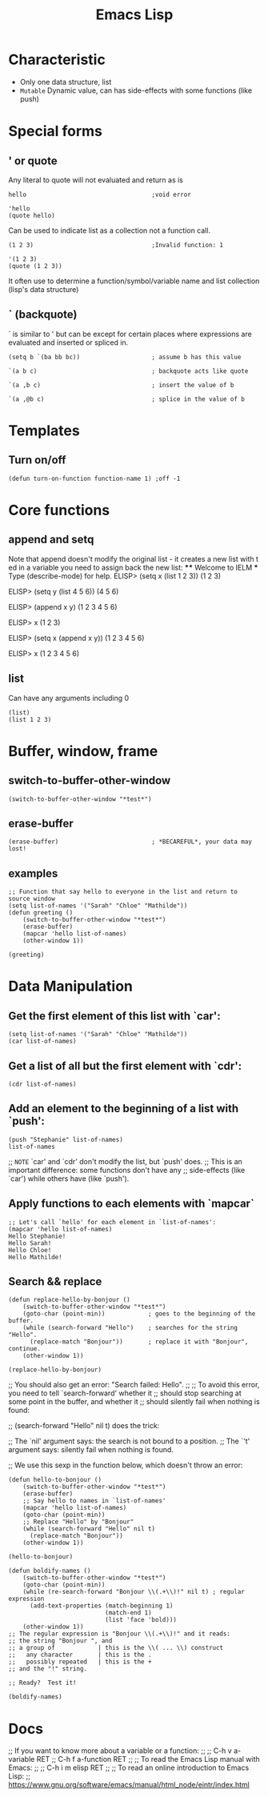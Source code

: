:PROPERTIES:
:ID:       0a456788-0402-4b0a-9ab7-d0c15b07066c
:END:
#+title: Emacs Lisp
* Characteristic
+ Only one data structure, list
+ =Mutable= Dynamic value,
  can has side-effects with some functions (like push)
* Special forms
** ' or quote
Any literal to quote will not evaluated and return as is
#+begin_src elisp
hello                                   ;void error
#+end_src
#+begin_src elisp
'hello
(quote hello)
#+end_src
#+RESULTS:
: hello

Can be used to indicate list as a collection not a function call.
#+begin_src elisp
(1 2 3)                                 ;Invalid function: 1
#+end_src
#+begin_src elisp
'(1 2 3)
(quote (1 2 3))
#+end_src
#+RESULTS:
| 1 | 2 | 3 |

It often use to determine a
function/symbol/variable name and list collection (lisp's data structure)

** ` (backquote)
` is similar to ' but can be except for certain places
where expressions are evaluated and inserted or spliced in.
#+begin_src elisp
(setq b `(ba bb bc))                    ; assume b has this value
#+end_src
#+RESULTS:
| ba | bb | bc |
#+begin_src elisp
`(a b c)                                ; backquote acts like quote
#+end_src
#+RESULTS:
| a | b | c |
#+begin_src elisp
`(a ,b c)                               ; insert the value of b
#+end_src
#+RESULTS:
| a | (ba bb bc) | c |
#+begin_src elisp
`(a ,@b c)                              ; splice in the value of b
#+end_src
#+RESULTS:
| a | ba | bb | bc | c |

* Templates
** Turn on/off
#+begin_src elisp
(defun turn-on-function function-name 1) ;off -1
#+end_src

* Core functions
** append and setq
 Note that append doesn't modify the original list - it creates a new list with t
 ed in a variable you need to assign back the new list:
 **** Welcome to IELM ***  Type (describe-mode) for help.
ELISP> (setq x (list 1 2 3))
 (1 2 3)

 ELISP> (setq y (list 4 5 6))
 (4 5 6)

 ELISP> (append x y)
 (1 2 3 4 5 6)

 ELISP> x
 (1 2 3)

 ELISP> (setq x (append x y))
 (1 2 3 4 5 6)

 ELISP> x
 (1 2 3 4 5 6)

** list
Can have any arguments including 0
#+begin_src elisp
(list)
(list 1 2 3)
#+end_src
#+RESULTS:
| 1 | 2 | 3 |
* Buffer, window, frame
** switch-to-buffer-other-window
#+begin_src elisp
(switch-to-buffer-other-window "*test*")
#+end_src
** erase-buffer
#+begin_src elisp
(erase-buffer)                          ; *BECAREFUL*, your data may lost!
#+end_src
** examples
#+begin_src elisp
;; Function that say hello to everyone in the list and return to source window
(setq list-of-names '("Sarah" "Chloe" "Mathilde"))
(defun greeting ()
    (switch-to-buffer-other-window "*test*")
    (erase-buffer)
    (mapcar 'hello list-of-names)
    (other-window 1))

(greeting)
#+end_src
#+RESULTS:

* Data Manipulation
:PROPERTIES:
:ID:       a8ba8cb9-87a5-47df-8b96-8a323810627b
:END:
** Get the first element of this list with `car':
#+begin_src elisp
(setq list-of-names '("Sarah" "Chloe" "Mathilde"))
(car list-of-names)
#+end_src
#+RESULTS:
: Sarah

** Get a list of all but the first element with `cdr':
#+begin_src elisp
(cdr list-of-names)
#+end_src
#+RESULTS:
| Chloe | Mathilde |

** Add an element to the beginning of a list with `push':
#+begin_src elisp
(push "Stephanie" list-of-names)
list-of-names
#+end_src
#+RESULTS:
| Stephanie | Sarah | Chloe | Mathilde |
;; ~NOTE~ `car' and `cdr' don't modify the list, but `push' does.
;; This is an important difference: some functions don't have any
;; side-effects (like `car') while others have (like `push').

** Apply functions to each elements with `mapcar`
#+begin_src elisp
;; Let's call `hello' for each element in `list-of-names':
(mapcar 'hello list-of-names)
Hello Stephanie!
Hello Sarah!
Hello Chloe!
Hello Mathilde!
#+end_src
#+RESULTS:

** Search && replace
#+begin_src elisp
(defun replace-hello-by-bonjour ()
    (switch-to-buffer-other-window "*test*")
    (goto-char (point-min))            ; goes to the beginning of the buffer.
    (while (search-forward "Hello")    ; searches for the string "Hello".
      (replace-match "Bonjour"))       ; replace it with "Bonjour", continue.
    (other-window 1))

(replace-hello-by-bonjour)
#+end_src
;; You should also get an error: "Search failed: Hello".
;;
;; To avoid this error, you need to tell `search-forward' whether it
;; should stop searching at some point in the buffer, and whether it
;; should silently fail when nothing is found:

;; (search-forward "Hello" nil t) does the trick:

;; The `nil' argument says: the search is not bound to a position.
;; The `'t' argument says: silently fail when nothing is found.

;; We use this sexp in the function below, which doesn't throw an error:
#+begin_src elisp
(defun hello-to-bonjour ()
    (switch-to-buffer-other-window "*test*")
    (erase-buffer)
    ;; Say hello to names in `list-of-names'
    (mapcar 'hello list-of-names)
    (goto-char (point-min))
    ;; Replace "Hello" by "Bonjour"
    (while (search-forward "Hello" nil t)
      (replace-match "Bonjour"))
    (other-window 1))

(hello-to-bonjour)
#+end_src
#+RESULTS:
Let's boldify the names:
#+begin_src elisp
(defun boldify-names ()
    (switch-to-buffer-other-window "*test*")
    (goto-char (point-min))
    (while (re-search-forward "Bonjour \\(.+\\)!" nil t) ; regular expression
      (add-text-properties (match-beginning 1)
                           (match-end 1)
                           (list 'face 'bold)))
    (other-window 1))
;; The regular expression is "Bonjour \\(.+\\)!" and it reads:
;; the string "Bonjour ", and
;; a group of            | this is the \\( ... \\) construct
;;   any character       | this is the .
;;   possibly repeated   | this is the +
;; and the "!" string.

;; Ready?  Test it!

(boldify-names)
#+end_src
#+RESULTS:

* Docs
:PROPERTIES:
:ID:       5703a4b3-7cda-4765-aac8-5cd1f7d38b82
:END:
;; If you want to know more about a variable or a function:
;;
;; C-h v a-variable RET
;; C-h f a-function RET
;;
;; To read the Emacs Lisp manual with Emacs:
;;
;; C-h i m elisp RET
;;
;; To read an online introduction to Emacs Lisp:
;; [[https://www.gnu.org/software/emacs/manual/html_node/eintr/index.html]]
